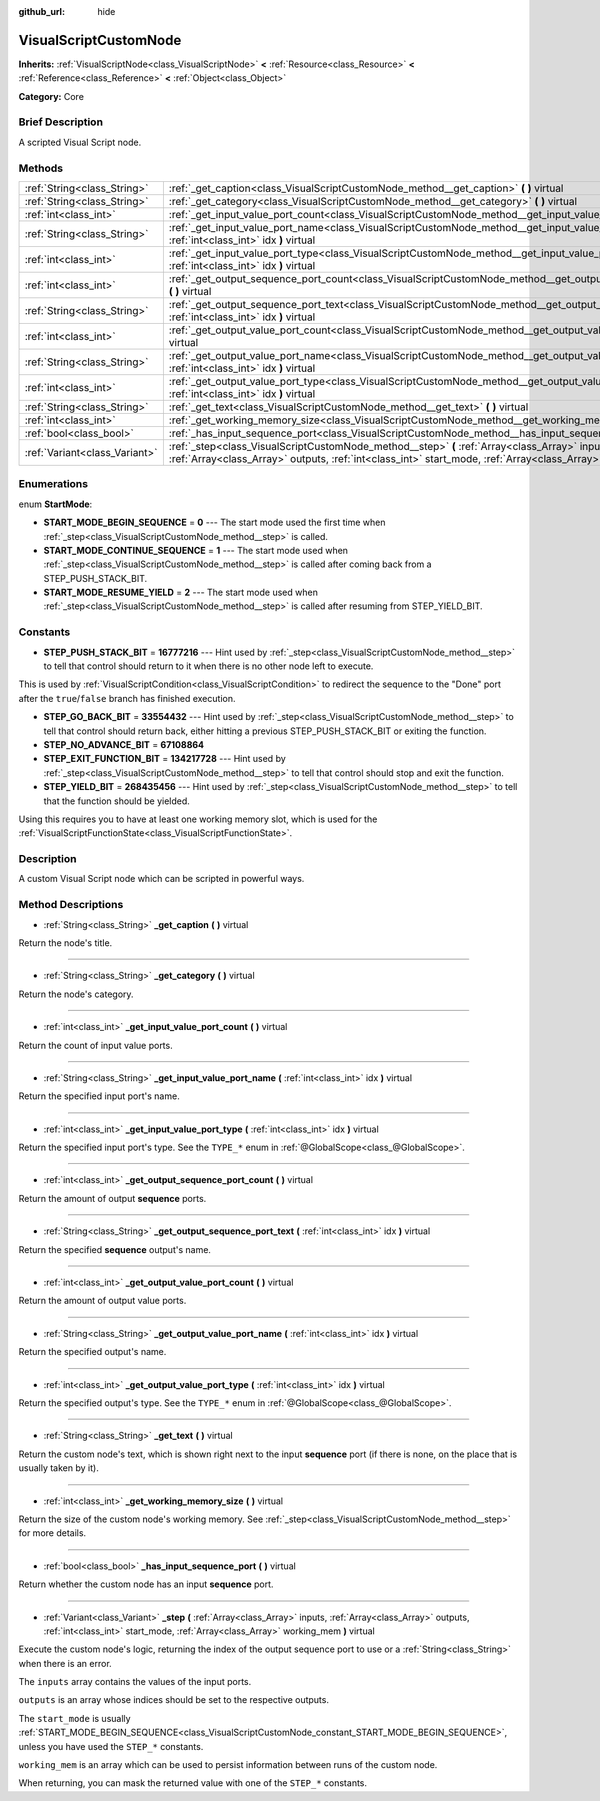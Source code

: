 :github_url: hide

.. Generated automatically by doc/tools/makerst.py in Godot's source tree.
.. DO NOT EDIT THIS FILE, but the VisualScriptCustomNode.xml source instead.
.. The source is found in doc/classes or modules/<name>/doc_classes.

.. _class_VisualScriptCustomNode:

VisualScriptCustomNode
======================

**Inherits:** :ref:`VisualScriptNode<class_VisualScriptNode>` **<** :ref:`Resource<class_Resource>` **<** :ref:`Reference<class_Reference>` **<** :ref:`Object<class_Object>`

**Category:** Core

Brief Description
-----------------

A scripted Visual Script node.

Methods
-------

+-------------------------------+--------------------------------------------------------------------------------------------------------------------------------------------------------------------------------------------------------------------------+
| :ref:`String<class_String>`   | :ref:`_get_caption<class_VisualScriptCustomNode_method__get_caption>` **(** **)** virtual                                                                                                                                |
+-------------------------------+--------------------------------------------------------------------------------------------------------------------------------------------------------------------------------------------------------------------------+
| :ref:`String<class_String>`   | :ref:`_get_category<class_VisualScriptCustomNode_method__get_category>` **(** **)** virtual                                                                                                                              |
+-------------------------------+--------------------------------------------------------------------------------------------------------------------------------------------------------------------------------------------------------------------------+
| :ref:`int<class_int>`         | :ref:`_get_input_value_port_count<class_VisualScriptCustomNode_method__get_input_value_port_count>` **(** **)** virtual                                                                                                  |
+-------------------------------+--------------------------------------------------------------------------------------------------------------------------------------------------------------------------------------------------------------------------+
| :ref:`String<class_String>`   | :ref:`_get_input_value_port_name<class_VisualScriptCustomNode_method__get_input_value_port_name>` **(** :ref:`int<class_int>` idx **)** virtual                                                                          |
+-------------------------------+--------------------------------------------------------------------------------------------------------------------------------------------------------------------------------------------------------------------------+
| :ref:`int<class_int>`         | :ref:`_get_input_value_port_type<class_VisualScriptCustomNode_method__get_input_value_port_type>` **(** :ref:`int<class_int>` idx **)** virtual                                                                          |
+-------------------------------+--------------------------------------------------------------------------------------------------------------------------------------------------------------------------------------------------------------------------+
| :ref:`int<class_int>`         | :ref:`_get_output_sequence_port_count<class_VisualScriptCustomNode_method__get_output_sequence_port_count>` **(** **)** virtual                                                                                          |
+-------------------------------+--------------------------------------------------------------------------------------------------------------------------------------------------------------------------------------------------------------------------+
| :ref:`String<class_String>`   | :ref:`_get_output_sequence_port_text<class_VisualScriptCustomNode_method__get_output_sequence_port_text>` **(** :ref:`int<class_int>` idx **)** virtual                                                                  |
+-------------------------------+--------------------------------------------------------------------------------------------------------------------------------------------------------------------------------------------------------------------------+
| :ref:`int<class_int>`         | :ref:`_get_output_value_port_count<class_VisualScriptCustomNode_method__get_output_value_port_count>` **(** **)** virtual                                                                                                |
+-------------------------------+--------------------------------------------------------------------------------------------------------------------------------------------------------------------------------------------------------------------------+
| :ref:`String<class_String>`   | :ref:`_get_output_value_port_name<class_VisualScriptCustomNode_method__get_output_value_port_name>` **(** :ref:`int<class_int>` idx **)** virtual                                                                        |
+-------------------------------+--------------------------------------------------------------------------------------------------------------------------------------------------------------------------------------------------------------------------+
| :ref:`int<class_int>`         | :ref:`_get_output_value_port_type<class_VisualScriptCustomNode_method__get_output_value_port_type>` **(** :ref:`int<class_int>` idx **)** virtual                                                                        |
+-------------------------------+--------------------------------------------------------------------------------------------------------------------------------------------------------------------------------------------------------------------------+
| :ref:`String<class_String>`   | :ref:`_get_text<class_VisualScriptCustomNode_method__get_text>` **(** **)** virtual                                                                                                                                      |
+-------------------------------+--------------------------------------------------------------------------------------------------------------------------------------------------------------------------------------------------------------------------+
| :ref:`int<class_int>`         | :ref:`_get_working_memory_size<class_VisualScriptCustomNode_method__get_working_memory_size>` **(** **)** virtual                                                                                                        |
+-------------------------------+--------------------------------------------------------------------------------------------------------------------------------------------------------------------------------------------------------------------------+
| :ref:`bool<class_bool>`       | :ref:`_has_input_sequence_port<class_VisualScriptCustomNode_method__has_input_sequence_port>` **(** **)** virtual                                                                                                        |
+-------------------------------+--------------------------------------------------------------------------------------------------------------------------------------------------------------------------------------------------------------------------+
| :ref:`Variant<class_Variant>` | :ref:`_step<class_VisualScriptCustomNode_method__step>` **(** :ref:`Array<class_Array>` inputs, :ref:`Array<class_Array>` outputs, :ref:`int<class_int>` start_mode, :ref:`Array<class_Array>` working_mem **)** virtual |
+-------------------------------+--------------------------------------------------------------------------------------------------------------------------------------------------------------------------------------------------------------------------+

Enumerations
------------

.. _enum_VisualScriptCustomNode_StartMode:

.. _class_VisualScriptCustomNode_constant_START_MODE_BEGIN_SEQUENCE:

.. _class_VisualScriptCustomNode_constant_START_MODE_CONTINUE_SEQUENCE:

.. _class_VisualScriptCustomNode_constant_START_MODE_RESUME_YIELD:

enum **StartMode**:

- **START_MODE_BEGIN_SEQUENCE** = **0** --- The start mode used the first time when :ref:`_step<class_VisualScriptCustomNode_method__step>` is called.

- **START_MODE_CONTINUE_SEQUENCE** = **1** --- The start mode used when :ref:`_step<class_VisualScriptCustomNode_method__step>` is called after coming back from a STEP_PUSH_STACK_BIT.

- **START_MODE_RESUME_YIELD** = **2** --- The start mode used when :ref:`_step<class_VisualScriptCustomNode_method__step>` is called after resuming from STEP_YIELD_BIT.

Constants
---------

.. _class_VisualScriptCustomNode_constant_STEP_PUSH_STACK_BIT:

.. _class_VisualScriptCustomNode_constant_STEP_GO_BACK_BIT:

.. _class_VisualScriptCustomNode_constant_STEP_NO_ADVANCE_BIT:

.. _class_VisualScriptCustomNode_constant_STEP_EXIT_FUNCTION_BIT:

.. _class_VisualScriptCustomNode_constant_STEP_YIELD_BIT:

- **STEP_PUSH_STACK_BIT** = **16777216** --- Hint used by :ref:`_step<class_VisualScriptCustomNode_method__step>` to tell that control should return to it when there is no other node left to execute.

This is used by :ref:`VisualScriptCondition<class_VisualScriptCondition>` to redirect the sequence to the "Done" port after the ``true``/``false`` branch has finished execution.

- **STEP_GO_BACK_BIT** = **33554432** --- Hint used by :ref:`_step<class_VisualScriptCustomNode_method__step>` to tell that control should return back, either hitting a previous STEP_PUSH_STACK_BIT or exiting the function.

- **STEP_NO_ADVANCE_BIT** = **67108864**

- **STEP_EXIT_FUNCTION_BIT** = **134217728** --- Hint used by :ref:`_step<class_VisualScriptCustomNode_method__step>` to tell that control should stop and exit the function.

- **STEP_YIELD_BIT** = **268435456** --- Hint used by :ref:`_step<class_VisualScriptCustomNode_method__step>` to tell that the function should be yielded.

Using this requires you to have at least one working memory slot, which is used for the :ref:`VisualScriptFunctionState<class_VisualScriptFunctionState>`.

Description
-----------

A custom Visual Script node which can be scripted in powerful ways.

Method Descriptions
-------------------

.. _class_VisualScriptCustomNode_method__get_caption:

- :ref:`String<class_String>` **_get_caption** **(** **)** virtual

Return the node's title.

----

.. _class_VisualScriptCustomNode_method__get_category:

- :ref:`String<class_String>` **_get_category** **(** **)** virtual

Return the node's category.

----

.. _class_VisualScriptCustomNode_method__get_input_value_port_count:

- :ref:`int<class_int>` **_get_input_value_port_count** **(** **)** virtual

Return the count of input value ports.

----

.. _class_VisualScriptCustomNode_method__get_input_value_port_name:

- :ref:`String<class_String>` **_get_input_value_port_name** **(** :ref:`int<class_int>` idx **)** virtual

Return the specified input port's name.

----

.. _class_VisualScriptCustomNode_method__get_input_value_port_type:

- :ref:`int<class_int>` **_get_input_value_port_type** **(** :ref:`int<class_int>` idx **)** virtual

Return the specified input port's type. See the ``TYPE_*`` enum in :ref:`@GlobalScope<class_@GlobalScope>`.

----

.. _class_VisualScriptCustomNode_method__get_output_sequence_port_count:

- :ref:`int<class_int>` **_get_output_sequence_port_count** **(** **)** virtual

Return the amount of output **sequence** ports.

----

.. _class_VisualScriptCustomNode_method__get_output_sequence_port_text:

- :ref:`String<class_String>` **_get_output_sequence_port_text** **(** :ref:`int<class_int>` idx **)** virtual

Return the specified **sequence** output's name.

----

.. _class_VisualScriptCustomNode_method__get_output_value_port_count:

- :ref:`int<class_int>` **_get_output_value_port_count** **(** **)** virtual

Return the amount of output value ports.

----

.. _class_VisualScriptCustomNode_method__get_output_value_port_name:

- :ref:`String<class_String>` **_get_output_value_port_name** **(** :ref:`int<class_int>` idx **)** virtual

Return the specified output's name.

----

.. _class_VisualScriptCustomNode_method__get_output_value_port_type:

- :ref:`int<class_int>` **_get_output_value_port_type** **(** :ref:`int<class_int>` idx **)** virtual

Return the specified output's type. See the ``TYPE_*`` enum in :ref:`@GlobalScope<class_@GlobalScope>`.

----

.. _class_VisualScriptCustomNode_method__get_text:

- :ref:`String<class_String>` **_get_text** **(** **)** virtual

Return the custom node's text, which is shown right next to the input **sequence** port (if there is none, on the place that is usually taken by it).

----

.. _class_VisualScriptCustomNode_method__get_working_memory_size:

- :ref:`int<class_int>` **_get_working_memory_size** **(** **)** virtual

Return the size of the custom node's working memory. See :ref:`_step<class_VisualScriptCustomNode_method__step>` for more details.

----

.. _class_VisualScriptCustomNode_method__has_input_sequence_port:

- :ref:`bool<class_bool>` **_has_input_sequence_port** **(** **)** virtual

Return whether the custom node has an input **sequence** port.

----

.. _class_VisualScriptCustomNode_method__step:

- :ref:`Variant<class_Variant>` **_step** **(** :ref:`Array<class_Array>` inputs, :ref:`Array<class_Array>` outputs, :ref:`int<class_int>` start_mode, :ref:`Array<class_Array>` working_mem **)** virtual

Execute the custom node's logic, returning the index of the output sequence port to use or a :ref:`String<class_String>` when there is an error.

The ``inputs`` array contains the values of the input ports.

``outputs`` is an array whose indices should be set to the respective outputs.

The ``start_mode`` is usually :ref:`START_MODE_BEGIN_SEQUENCE<class_VisualScriptCustomNode_constant_START_MODE_BEGIN_SEQUENCE>`, unless you have used the ``STEP_*`` constants.

``working_mem`` is an array which can be used to persist information between runs of the custom node.

When returning, you can mask the returned value with one of the ``STEP_*`` constants.

